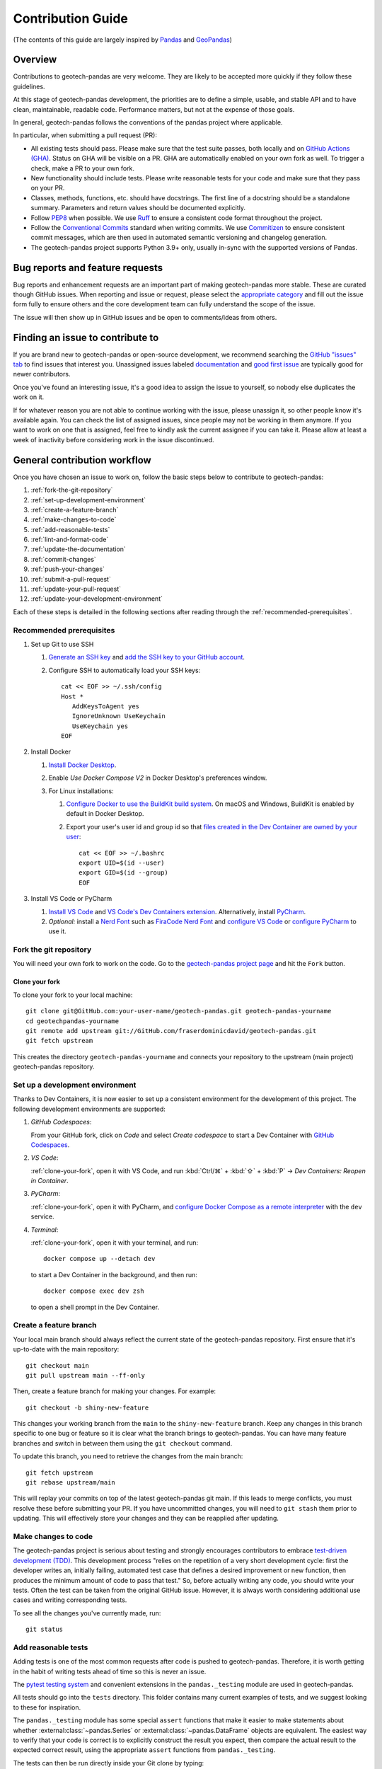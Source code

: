 ==================
Contribution Guide
==================
(The contents of this guide are largely inspired by `Pandas
<https://pandas.pydata.org/docs/development/contributing.html>`__ and `GeoPandas
<https://geopandas.org/en/latest/community/contributing.html>`__)

Overview
--------
Contributions to geotech-pandas are very welcome. They are likely to be accepted more quickly if
they follow these guidelines.

At this stage of geotech-pandas development, the priorities are to define a simple, usable, and
stable API and to have clean, maintainable, readable code. Performance matters, but not at the
expense of those goals.

In general, geotech-pandas follows the conventions of the pandas project where applicable.

In particular, when submitting a pull request (PR):

- All existing tests should pass. Please make sure that the test suite passes, both locally and on
  `GitHub Actions (GHA) <https://GitHub.com/fraserdominicdavid/geotech-pandas/actions>`__. Status on
  GHA will be visible on a PR. GHA are automatically enabled on your own fork as well. To trigger a
  check, make a PR to your own fork.

- New functionality should include tests. Please write reasonable tests for your code and make sure
  that they pass on your PR.

- Classes, methods, functions, etc. should have docstrings. The first line of a docstring should be
  a standalone summary. Parameters and return values should be documented explicitly.

- Follow `PEP8 <http://www.python.org/dev/peps/pep-0008/>`__ when possible. We use
  `Ruff <https://beta.ruff.rs/docs/>`__ to ensure a consistent code format throughout the project.

- Follow the `Conventional Commits <https://www.conventionalcommits.org/>`__ standard when writing
  commits. We use `Commitizen <https://GitHub.com/commitizen-tools/commitizen>`__ to ensure
  consistent commit messages, which are then used in automated semantic versioning and changelog
  generation.

- The geotech-pandas project supports Python 3.9+ only, usually in-sync with the supported versions
  of Pandas.

Bug reports and feature requests
--------------------------------
Bug reports and enhancement requests are an important part of making geotech-pandas more stable.
These are curated though GitHub issues. When reporting and issue or request, please select the
`appropriate category <https://GitHub.com/fraserdominicdavid/geotech-pandas/issues/new/choose>`__
and fill out the issue form fully to ensure others and the core development team can fully
understand the scope of the issue.

The issue will then show up in GitHub issues and be open to comments/ideas from others.

Finding an issue to contribute to
---------------------------------
If you are brand new to geotech-pandas or open-source development, we recommend searching the
`GitHub "issues" tab <https://GitHub.com/fraserdominicdavid/geotech-pandas/issues>`__ to find issues
that interest you. Unassigned issues labeled `documentation <https://GitHub.com/fraserdominicdavid/geotech-pandas/issues?q=is%3Aopen+sort%3Aupdated-desc+label%3Adocumentation+no%3Aassignee>`__
and `good first issue <https://GitHub.com/fraserdominicdavid/geotech-pandas/issues?q=is%3Aopen+sort%3Aupdated-desc+label%3A%22good+first+issue%22+no%3Aassignee>`__
are typically good for newer contributors.

Once you've found an interesting issue, it's a good idea to assign the issue to yourself, so nobody
else duplicates the work on it.

If for whatever reason you are not able to continue working with the issue, please unassign it, so
other people know it's available again. You can check the list of assigned issues, since people may
not be working in them anymore. If you want to work on one that is assigned, feel free to kindly ask
the current assignee if you can take it. Please allow at least a week of inactivity before
considering work in the issue discontinued.

General contribution workflow
-----------------------------
Once you have chosen an issue to work on, follow the basic steps below to contribute to
geotech-pandas:

#. :ref:`fork-the-git-repository`
#. :ref:`set-up-development-environment`
#. :ref:`create-a-feature-branch`
#. :ref:`make-changes-to-code`
#. :ref:`add-reasonable-tests`
#. :ref:`lint-and-format-code`
#. :ref:`update-the-documentation`
#. :ref:`commit-changes`
#. :ref:`push-your-changes`
#. :ref:`submit-a-pull-request`
#. :ref:`update-your-pull-request`
#. :ref:`update-your-development-environment`

Each of these steps is detailed in the following sections after reading through the
:ref:`recommended-prerequisites`.

.. _recommended-prerequisites:

Recommended prerequisites
^^^^^^^^^^^^^^^^^^^^^^^^^
#. Set up Git to use SSH
   
   #. `Generate an SSH key <https://docs.GitHub.com/en/authentication/connecting-to-GitHub-with-ssh/generating-a-new-ssh-key-and-adding-it-to-the-ssh-agent#generating-a-new-ssh-key>`__
      and `add the SSH key to your GitHub account <https://docs.GitHub.com/en/authentication/connecting-to-GitHub-with-ssh/adding-a-new-ssh-key-to-your-GitHub-account>`__.
   #. Configure SSH to automatically load your SSH keys::

         cat << EOF >> ~/.ssh/config
         Host *
            AddKeysToAgent yes
            IgnoreUnknown UseKeychain
            UseKeychain yes
         EOF

#. Install Docker

   #. `Install Docker Desktop <https://www.docker.com/get-started>`__.
   #. Enable *Use Docker Compose V2* in Docker Desktop's preferences window.
   #. For Linux installations:
      
      #. `Configure Docker to use the BuildKit build system
         <https://docs.docker.com/build/buildkit/#getting-started>`__. On macOS and Windows,
         BuildKit is enabled by default in Docker Desktop.
      #. Export your user's user id and group id so that `files created in the Dev Container are
         owned by your user <https://GitHub.com/moby/moby/issues/3206>`__::

            cat << EOF >> ~/.bashrc
            export UID=$(id --user)
            export GID=$(id --group)
            EOF

#. Install VS Code or PyCharm
   
   #. `Install VS Code <https://code.visualstudio.com/>`__ and `VS Code's Dev Containers extension 
      <https://marketplace.visualstudio.com/items?itemName=ms-vscode-remote.remote-containers>`__.
      Alternatively, install `PyCharm <https://www.jetbrains.com/pycharm/download/>`__.
   #. *Optional:* install a `Nerd Font <https://www.nerdfonts.com/font-downloads>`__ such as
      `FiraCode Nerd Font
      <https://GitHub.com/ryanoasis/nerd-fonts/tree/master/patched-fonts/FiraCode>`__ and `configure
      VS Code <https://GitHub.com/tonsky/FiraCode/wiki/VS-Code-Instructions>`__ or `configure 
      PyCharm <https://GitHub.com/tonsky/FiraCode/wiki/Intellij-products-instructions>`__ to use it.

.. _fork-the-git-repository:

Fork the git repository
^^^^^^^^^^^^^^^^^^^^^^^
You will need your own fork to work on the code. Go to the `geotech-pandas project page
<https://GitHub.com/fraserdominicdavid/geotech-pandas>`__ and hit the ``Fork`` button.

.. _clone-your-fork:

Clone your fork
~~~~~~~~~~~~~~~
To clone your fork to your local machine::

   git clone git@GitHub.com:your-user-name/geotech-pandas.git geotech-pandas-yourname
   cd geotechpandas-yourname
   git remote add upstream git://GitHub.com/fraserdominicdavid/geotech-pandas.git
   git fetch upstream

This creates the directory ``geotech-pandas-yourname`` and connects your repository to the upstream
(main project) geotech-pandas repository.

.. _set-up-development-environment:

Set up a development environment
^^^^^^^^^^^^^^^^^^^^^^^^^^^^^^^^
Thanks to Dev Containers, it is now easier to set up a consistent environment for the development
of this project. The following development environments are supported:

#. *GitHub Codespaces*:
   
   From your GitHub fork, click on *Code* and select *Create codespace* to start a Dev Container
   with `GitHub Codespaces <https://GitHub.com/features/codespaces>`__.

#. *VS Code*:
   
   :ref:`clone-your-fork`, open it with VS Code, and run :kbd:`Ctrl/⌘` + :kbd:`⇧` + :kbd:`P` →
   *Dev Containers: Reopen in Container*.

#. *PyCharm*:

   :ref:`clone-your-fork`, open it with PyCharm, and `configure Docker Compose as a remote
   interpreter <https://www.jetbrains.com/help/pycharm/using-docker-compose-as-a-remote-interpreter.html#docker-compose-remote>`__
   with the ``dev`` service.

#. *Terminal*:

   :ref:`clone-your-fork`, open it with your terminal, and run::
   
      docker compose up --detach dev 
   
   to start a Dev Container in the background, and then run::
   
      docker compose exec dev zsh
   
   to open a shell prompt in the Dev Container.

.. _create-a-feature-branch:

Create a feature branch
^^^^^^^^^^^^^^^^^^^^^^^
Your local main branch should always reflect the current state of the geotech-pandas repository.
First ensure that it's up-to-date with the main repository::

   git checkout main
   git pull upstream main --ff-only

Then, create a feature branch for making your changes. For example::

    git checkout -b shiny-new-feature

This changes your working branch from the ``main`` to the ``shiny-new-feature`` branch. Keep any
changes in this branch specific to one bug or feature so it is clear what the branch brings to
geotech-pandas. You can have many feature branches and switch in between them using the
``git checkout`` command.

To update this branch, you need to retrieve the changes from the main branch::

    git fetch upstream
    git rebase upstream/main

This will replay your commits on top of the latest geotech-pandas git main. If this leads to merge
conflicts, you must resolve these before submitting your PR. If you have uncommitted changes, you
will need to ``git stash`` them prior to updating. This will effectively store your changes and they
can be reapplied after updating.

.. _make-changes-to-code:

Make changes to code
^^^^^^^^^^^^^^^^^^^^
The geotech-pandas project is serious about testing and strongly encourages contributors to embrace
`test-driven development (TDD) <http://en.wikipedia.org/wiki/Test-driven_development>`__. This
development process "relies on the repetition of a very short development cycle: first the developer
writes an, initially failing, automated test case that defines a desired improvement or new
function, then produces the minimum amount of code to pass that test." So, before actually writing
any code, you should write your tests. Often the test can be taken from the original GitHub issue.
However, it is always worth considering additional use cases and writing corresponding tests.

To see all the changes you've currently made, run::

   git status

.. _add-reasonable-tests:

Add reasonable tests
^^^^^^^^^^^^^^^^^^^^
Adding tests is one of the most common requests after code is pushed to geotech-pandas. Therefore,
it is worth getting in the habit of writing tests ahead of time so this is never an issue.

The `pytest testing system <http://doc.pytest.org/en/latest/>`__ and convenient extensions in the
``pandas._testing`` module are used in geotech-pandas.

All tests should go into the ``tests`` directory. This folder contains many current examples of
tests, and we suggest looking to these for inspiration.

The ``pandas._testing`` module has some special ``assert`` functions that make it easier to make
statements about whether :external:class:`~pandas.Series` or :external:class:`~pandas.DataFrame`
objects are equivalent. The easiest way to verify that your code is correct is to explicitly
construct the result you expect, then compare the actual result to the expected correct result,
using the appropriate ``assert`` functions from ``pandas._testing``.

The tests can then be run directly inside your Git clone by typing::

    poe test

.. _lint-and-format-code:

Lint and format code
^^^^^^^^^^^^^^^^^^^^
The PEP8 standard is followed in geotech-pandas with the help of Ruff to ensure a consistent code
format throughout the project.

Continuous Integration (CI) with GHA will run lint checking tools and report any stylistic
errors in your code. Therefore, it is helpful, before submitting code, to run the check yourself::

   poe lint

to auto-format your code. Additionally, the Dev Container supplied in this project applies these
tools as you edit files.

.. _update-the-documentation:

Update the documentation
^^^^^^^^^^^^^^^^^^^^^^^^
The geotech-pandas documentation resides in the ``docs`` folder of the repository. Changes to the
documentation are made by modifying the appropriate file in that folder. The documentation uses the
reStructuredText syntax rendered using `Sphinx <https://www.sphinx-doc.org/>`__. For more
information, see `reStructuredText Primer
<http://www.sphinx-doc.org/en/stable/rest.html#rst-primer>`__.

On the other hand, the docstrings follow the `Numpy Docstring Standard
<https://numpydoc.readthedocs.io/en/latest/format.html#docstring-standard>`__.

We highly encourage you to follow the `Google developer documentation style guide
<https://developers.google.com/style/highlights>`__ when updating or creating new documentation.

Once you have made your changes, you may try if they render correctly by building the docs using
sphinx. To do so, run::

    poe docs

The resulting html pages will be located in ``docs/_build/html``.

If you wish to render a "clean" build, run::

   poe docs -O "-E -a"

This ensures that sphinx will rebuild and save the output files completely.

A "cleaner" build can also be done by removing the ``_build`` and ``api-reference/api`` folders
first before building::

   rm -r docs/api-reference/api docs/_build
   poe docs

.. _commit-changes:

Commit changes
^^^^^^^^^^^^^^
After making the changes, tests, linting and formatting, you can now stage your changes using::

   git add path/to/files-to-be-added-or-changed.py

Running ``git status``, the output should be::

    On branch shiny-new-feature

         modified:   /relative/path/to/file-to-be-added-or-changed.py

Note that this project follows the Conventional Commits standard with the help of Commitizen. So, to
commit using Commitizen, run::

   cz commit

This command will guide you through the process of writing an appropriate commit message.

There are also `pre-commit <https://pre-commit.com/>`__ hooks set up to ensure that lint checks and
code tests are run before committing, but, again, it is always helpful to run these yourself first
before committing with::

   poe test

and::

   poe lint

.. _push-your-changes:

Push your changes
^^^^^^^^^^^^^^^^^
When you want your changes to appear publicly on your GitHub page, push your forked feature branch's
commits::

    git push origin shiny-new-feature

Here ``origin`` is the default name given to your remote repository on GitHub. You can see the
remote repositories::

    git remote -v

If you added the upstream repository as described above you will see something like::

    origin  git@GitHub.com:your-user-name/geotech-pandas.git (fetch)
    origin  git@GitHub.com:your-user-name/geotech-pandas.git (push)
    upstream        git://GitHub.com/fraserdominicdavid/geotech-pandas.git (fetch)
    upstream        git://GitHub.com/fraserdominicdavid/geotech-pandas.git (push)

Now your code is on GitHub, but it is not yet a part of the geotech-pandas project. For that to
happen, a PR needs to be submitted on GitHub.

.. _submit-a-pull-request:

Submit a pull request
^^^^^^^^^^^^^^^^^^^^^
Once you've made changes and pushed them to your forked repository, you then submit a PR to have
them integrated into the geotech-pandas code base.

You can find a PR tutorial in the `GitHub's Help Docs
<https://help.GitHub.com/articles/using-pull-requests/>`__.

.. _update-your-pull-request:

Update your pull request
^^^^^^^^^^^^^^^^^^^^^^^^
Based on the review you get on your PR, you will probably need to make some changes to the code. You
can follow the above steps again to address any feedback and update your PR.

It is also important that updates in the geotech-pandas ``main`` branch are reflected in your pull
request. To update your feature branch with changes in the geotech-pandas ``main`` branch, run::

    git checkout shiny-new-feature
    git fetch upstream
    git merge upstream/main

If there are no conflicts, or if they could be fixed automatically, a file with a default commit
message will open, and you can simply save and quit this file.

If there are merge conflicts, you need to solve those conflicts. For more information, see
`Resolving a merge conflict using the command line
<https://help.GitHub.com/articles/resolving-a-merge-conflict-using-the-command-line/>`__.

Once the conflicts are resolved, run:

#. ``git add -u`` to stage any files you've updated;
#. ``git commit`` to finish the merge.

.. note::

    If you have uncommitted changes at the moment you want to update the branch with ``main``, you
    will need to ``stash`` them prior to updating. This will effectively store your changes and they
    can be reapplied after updating. For more information, see `Stashing and Cleaning
    <https://git-scm.com/book/en/v2/Git-Tools-Stashing-and-Cleaning>`__.

After the feature branch has been update locally, you can now update your PR by pushing to the
branch on GitHub::

    git push origin shiny-new-feature

Any ``git push`` will automatically update your PR with your branch's changes and restart the CI
checks.

.. _update-your-development-environment:

Update your development environment
^^^^^^^^^^^^^^^^^^^^^^^^^^^^^^^^^^^
It is important to periodically update your local ``main`` branch with updates from the
geotech-pandas ``main`` branch and update your development environment to reflect any changes to the
various packages that are used during development. To do that, run::

    git checkout main
    git fetch upstream
    git merge upstream/main

If there are any updates to the dependencies, for instance, if the ``pyproject.toml`` and/or
``poetry.lock`` files are changed, then you must also rebuild your Dev Container:

#. *GitHub Codespaces*:
   
   Run :kbd:`Ctrl/⌘` + :kbd:`⇧` + :kbd:`P` → *Codespaces: Rebuild Container*

#. *VS Code*:
   
   Run :kbd:`Ctrl/⌘` + :kbd:`⇧` + :kbd:`P` → *Dev Containers: Rebuild Container*.

#. *PyCharm*:
   
   See PyCharm's documentation about `Docker Compose
   <https://www.jetbrains.com/help/pycharm/docker-compose.html>`__.

#. *Terminal*:

   Open your fork with your terminal, and run::
      
      docker compose up --build --detach dev
   
   to start and rebuild a Dev Container in the background, and then run::
   
      docker compose exec dev zsh
   
   to open a shell prompt in the Dev Container.

Tips for a successful pull request
----------------------------------
Once you have :ref:`submitted a PR<submit-a-pull-request>`, one of the core contributors may take a
look. Please note however that there are only a handful of people are responsible for reviewing all
of the contributions, which can often lead to bottlenecks.

To improve the chances of your PR being reviewed, you should:

- **Reference an** `open issue <https://GitHub.com/fraserdominicdavid/geotech-pandas/issues?q=is%3Aissue+is%3Aopen+no%3Aassignee+sort%3Aupdated-desc>`__
  for non-trivial changes to clarify the PR's purpose;
- **Ensure you have** :ref:`reasonable tests<add-reasonable-tests>` and present them in the PR;
- **Keep your PRs as simple as possible** to make it easier to review the PR;
- **Ensure that GHA status is green**, otherwise, reviewers may not even take a look; and
- **Keep** :ref:`updating your PR<update-your-pull-request>`, either by the request of a reviewer or
  every few days to keep up-to-date with the current geotech-pandas codebase.
